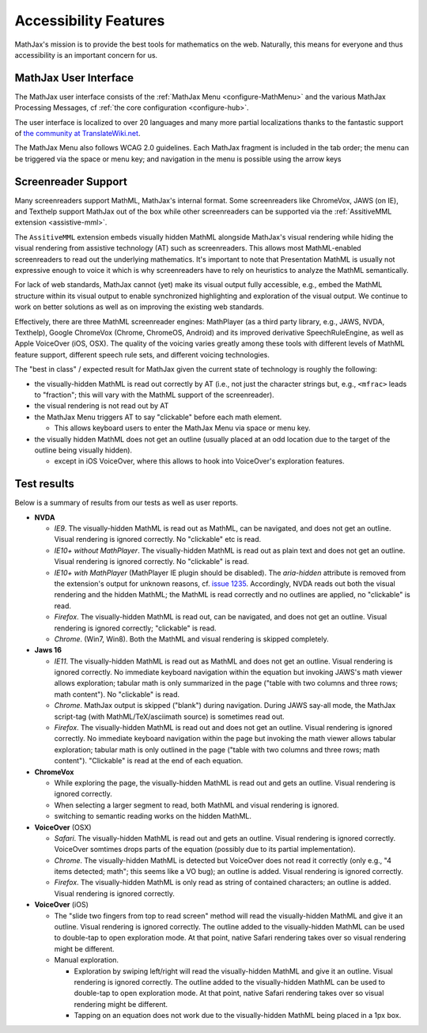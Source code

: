 .. _accessibility-features:

**********************************
Accessibility Features
**********************************

MathJax's mission is to provide the best tools for mathematics on the web. Naturally, this means for everyone and thus accessibility is an important concern for us.

.. _mathjax-ui-a11y:

MathJax User Interface
----------------------

The MathJax user interface consists of the :ref:`MathJax Menu <configure-MathMenu>` and the various MathJax Processing Messages, cf :ref:`the core configuration <configure-hub>`.

The user interface is localized to over 20 languages and many more partial localizations thanks to the fantastic support of `the community at TranslateWiki.net <https://translatewiki.net/wiki/Translating:MathJax>`__.

The MathJax Menu also follows WCAG 2.0 guidelines. Each MathJax fragment is included in the tab order; the menu can be triggered via the space or menu key; and navigation in the menu is possible using the arrow keys

.. _screenreader-support:

Screenreader Support
---------------------

Many screenreaders support MathML, MathJax's internal format. Some screenreaders like ChromeVox, JAWS (on IE), and Texthelp support MathJax out of the box while other screenreaders can be supported via the :ref:`AssitiveMML extension <assistive-mml>`.

The ``AssitiveMML`` extension embeds visually hidden MathML alongside MathJax's visual rendering while hiding the visual rendering from assistive technology (AT) such as screenreaders. This allows most MathML-enabled screenreaders to read out the underlying mathematics. It's important to note that Presentation MathML is usually not expressive enough to voice it which is why screenreaders have to rely on heuristics to analyze the MathML semantically.

For lack of web standards, MathJax cannot (yet) make its visual output fully accessible, e.g., embed the MathML structure within its visual output to enable synchronized highlighting and exploration of the visual output. We continue to work on better solutions as well as on improving the existing web standards.

Effectively, there are three MathML screenreader engines: MathPlayer (as a third party library, e.g., JAWS, NVDA, Texthelp), Google ChromeVox (Chrome, ChromeOS, Android) and its improved derivative SpeechRuleEngine, as well as Apple VoiceOver (iOS, OSX). The quality of the voicing varies greatly among these tools with different levels of MathML feature support, different speech rule sets, and different voicing technologies.

The "best in class" / expected result for MathJax given the current state of technology is roughly the following:

* the visually-hidden MathML is read out correctly by AT (i.e., not just the character strings but, e.g., ``<mfrac>`` leads to "fraction"; this will vary with the MathML support of the screenreader).
* the visual rendering is not read out by AT
* the MathJax Menu triggers AT to say "clickable" before each math element.

  * This allows keyboard users to enter the MathJax Menu via space or menu key.

* the visually hidden MathML does not get an outline (usually placed at an odd location due to the target of the outline being visually hidden).

  * except in iOS VoiceOver, where this allows to hook into VoiceOver's exploration features.

Test results
------------

Below is a summary of results from our tests as well as user reports.

* **NVDA**

  * *IE9*. The visually-hidden MathML is read out as MathML, can be navigated, and does not get an outline. Visual rendering is ignored correctly. No "clickable" etc is read.
  * *IE10+ without MathPlayer*. The visually-hidden MathML is read out as plain text and does not get an outline. Visual rendering is ignored correctly. No "clickable" is read.
  * *IE10+ with MathPlayer* (MathPlayer IE plugin should be disabled). The `aria-hidden` attribute is removed from the extension's output for unknown reasons, cf. `issue 1235 <https://github.com/mathjax/MathJax/issues/1235>`__. Accordingly, NVDA reads out both the visual rendering and the hidden MathML; the MathML is read correctly and no outlines are applied, no "clickable" is read.
  * *Firefox*. The visually-hidden MathML is read out, can be navigated, and does not get an outline. Visual rendering is ignored correctly; "clickable" is read.
  * *Chrome*. (Win7, Win8). Both the MathML and visual rendering is skipped completely.

* **Jaws 16**

  * *IE11*. The visually-hidden MathML is read out as MathML and does not get an outline. Visual rendering is ignored correctly. No immediate keyboard navigation within the equation but invoking JAWS's math viewer allows exploration; tabular math is only summarized in the page ("table with two columns and three rows; math content"). No "clickable" is read.
  * *Chrome*. MathJax output is skipped ("blank") during navigation. During JAWS say-all mode, the MathJax script-tag (with MathML/TeX/asciimath source) is sometimes read out.
  * *Firefox*. The visually-hidden MathML is read out and does not get an outline. Visual rendering is ignored correctly. No immediate keyboard navigation within the page but invoking the math viewer allows tabular exploration; tabular math is only outlined in the page ("table with two columns and three rows; math content"). "Clickable" is read at the end of each equation.

* **ChromeVox**

  * While exploring the page, the visually-hidden MathML is read out and gets an outline. Visual rendering is ignored correctly.
  * When selecting a larger segment to read, both MathML and visual rendering is ignored.
  * switching to semantic reading works on the hidden MathML.

* **VoiceOver** (OSX)

  *  *Safari*. The visually-hidden MathML is read out and gets an outline. Visual rendering is ignored correctly. VoiceOver somtimes drops parts of the equation (possibly due to its partial implementation).
  * *Chrome*. The visually-hidden MathML is detected but VoiceOver does not read it correctly (only e.g., "4 items detected; math"; this seems like a VO bug); an outline is added. Visual rendering is ignored correctly.
  * *Firefox*. The visually-hidden MathML is only read as string of contained characters; an outline is added. Visual rendering is ignored correctly.

* **VoiceOver** (iOS)

  * The "slide two fingers from top to read screen" method will read the visually-hidden MathML and give it an outline. Visual rendering is ignored correctly. The outline added to the visually-hidden MathML can be used to double-tap to open exploration mode. At that point, native Safari rendering takes over so visual rendering might be different.
  * Manual exploration.

    * Exploration by swiping left/right will read the visually-hidden MathML and give it an outline. Visual rendering is ignored correctly. The outline added to the visually-hidden MathML can be used to double-tap to open exploration mode. At that point, native Safari rendering takes over so visual rendering might be different.
    * Tapping on an equation does not work due to the visually-hidden MathML being placed in a 1px box.
